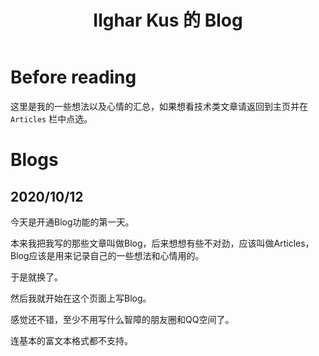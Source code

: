 #+TITLE: Ilghar Kus 的 Blog
#+OPTIONS: num:0

* Before reading
这里是我的一些想法以及心情的汇总，如果想看技术类文章请返回到主页并在 =Articles= 栏中点选。

* Blogs
** 2020/10/12 
今天是开通Blog功能的第一天。

本来我把我写的那些文章叫做Blog，后来想想有些不对劲，应该叫做Articles，Blog应该是用来记录自己的一些想法和心情用的。

于是就换了。

然后我就开始在这个页面上写Blog。

感觉还不错，至少不用写什么智障的朋友圈和QQ空间了。

连基本的富文本格式都不支持。
